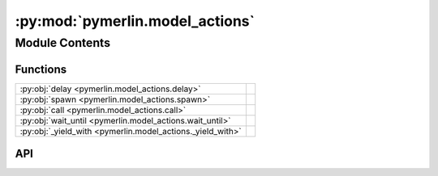 :py:mod:`pymerlin.model_actions`
================================

.. py:module:: pymerlin.model_actions

.. autodoc2-docstring:: pymerlin.model_actions
   :parser: myst
   :allowtitles:

Module Contents
---------------

Functions
~~~~~~~~~

.. list-table::
   :class: autosummary longtable
   :align: left

   * - :py:obj:`delay <pymerlin.model_actions.delay>`
     - .. autodoc2-docstring:: pymerlin.model_actions.delay
          :parser: myst
          :summary:
   * - :py:obj:`spawn <pymerlin.model_actions.spawn>`
     - .. autodoc2-docstring:: pymerlin.model_actions.spawn
          :parser: myst
          :summary:
   * - :py:obj:`call <pymerlin.model_actions.call>`
     - .. autodoc2-docstring:: pymerlin.model_actions.call
          :parser: myst
          :summary:
   * - :py:obj:`wait_until <pymerlin.model_actions.wait_until>`
     - .. autodoc2-docstring:: pymerlin.model_actions.wait_until
          :parser: myst
          :summary:
   * - :py:obj:`_yield_with <pymerlin.model_actions._yield_with>`
     - .. autodoc2-docstring:: pymerlin.model_actions._yield_with
          :parser: myst
          :summary:

API
~~~

.. py:function:: delay(duration)
   :canonical: pymerlin.model_actions.delay
   :async:

   .. autodoc2-docstring:: pymerlin.model_actions.delay
      :parser: myst

.. py:function:: spawn(model, child)
   :canonical: pymerlin.model_actions.spawn

   .. autodoc2-docstring:: pymerlin.model_actions.spawn
      :parser: myst

.. py:function:: call(model, child)
   :canonical: pymerlin.model_actions.call
   :async:

   .. autodoc2-docstring:: pymerlin.model_actions.call
      :parser: myst

.. py:function:: wait_until(condition)
   :canonical: pymerlin.model_actions.wait_until
   :async:

   .. autodoc2-docstring:: pymerlin.model_actions.wait_until
      :parser: myst

.. py:function:: _yield_with(status)
   :canonical: pymerlin.model_actions._yield_with
   :async:

   .. autodoc2-docstring:: pymerlin.model_actions._yield_with
      :parser: myst
